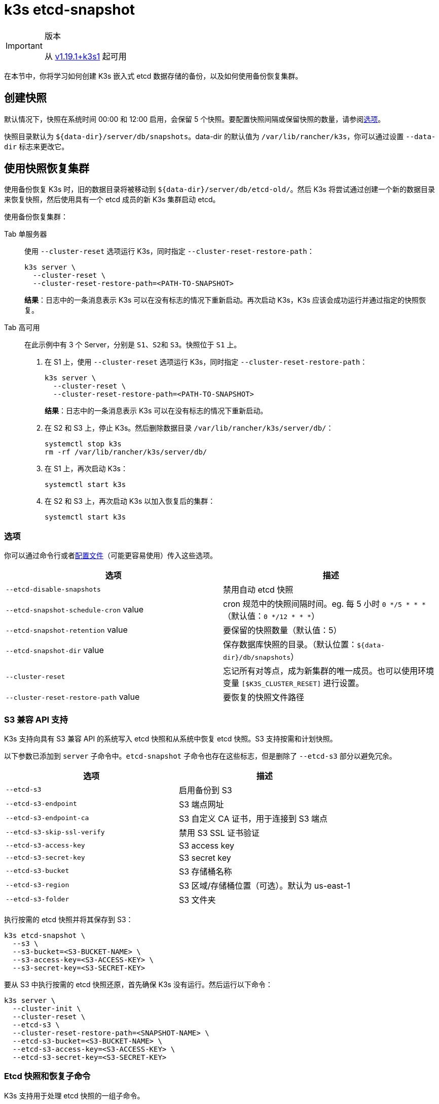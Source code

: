 = k3s etcd-snapshot

[IMPORTANT]
.版本
====

从 https://github.com/k3s-io/k3s/releases/tag/v1.19.1%2Bk3s1[v1.19.1+k3s1] 起可用
====


在本节中，你将学习如何创建 K3s 嵌入式 etcd 数据存储的备份，以及如何使用备份恢复集群。

== 创建快照

默认情况下，快照在系统时间 00:00 和 12:00 启用，会保留 5 个快照。要配置快照间隔或保留快照的数量，请参阅<<_选项,选项>>。

快照目录默认为 `+${data-dir}/server/db/snapshots+`。data-dir 的默认值为 `/var/lib/rancher/k3s`，你可以通过设置 `--data-dir` 标志来更改它。

== 使用快照恢复集群

使用备份恢复 K3s 时，旧的数据目录将被移动到 `+${data-dir}/server/db/etcd-old/+`。然后 K3s 将尝试通过创建一个新的数据目录来恢复快照，然后使用具有一个 etcd 成员的新 K3s 集群启动 etcd。

使用备份恢复集群：

[tabs,sync-group-id=etcdsnap]
======
Tab 单服务器::
+
--
使用 `--cluster-reset` 选项运行 K3s，同时指定 `--cluster-reset-restore-path`：

[,bash]
----
k3s server \
  --cluster-reset \
  --cluster-reset-restore-path=<PATH-TO-SNAPSHOT>
----

*结果*：日志中的一条消息表示 K3s 可以在没有标志的情况下重新启动。再次启动 K3s，K3s 应该会成功运行并通过指定的快照恢复。
--

Tab 高可用::
+
--
在此示例中有 3 个 Server，分别是 `S1`、``S2``和 `S3`。快照位于 `S1` 上。

. 在 S1 上，使用 `--cluster-reset` 选项运行 K3s，同时指定 `--cluster-reset-restore-path`：
+
[,bash]
----
k3s server \
  --cluster-reset \
  --cluster-reset-restore-path=<PATH-TO-SNAPSHOT>
----
+
*结果*：日志中的一条消息表示 K3s 可以在没有标志的情况下重新启动。

. 在 S2 和 S3 上，停止 K3s。然后删除数据目录 `/var/lib/rancher/k3s/server/db/`：
+
[,bash]
----
systemctl stop k3s
rm -rf /var/lib/rancher/k3s/server/db/
----

. 在 S1 上，再次启动 K3s：
+
[,bash]
----
systemctl start k3s
----

. 在 S2 和 S3 上，再次启动 K3s 以加入恢复后的集群：
+
[,bash]
----
systemctl start k3s
----

--
======

=== 选项

你可以通过命令行或者xref:../installation/configuration.adoc#_配置文件[配置文件]（可能更容易使用）传入这些选项。

|===
| 选项 | 描述

| `--etcd-disable-snapshots`
| 禁用自动 etcd 快照

| `--etcd-snapshot-schedule-cron` value
| cron 规范中的快照间隔时间。eg. 每 5 小时 `0 */5 * * *`（默认值：`0 */12 * * *`）

| `--etcd-snapshot-retention` value
| 要保留的快照数量（默认值：5）

| `--etcd-snapshot-dir` value
| 保存数据库快照的目录。（默认位置：`+${data-dir}/db/snapshots+`）

| `--cluster-reset`
| 忘记所有对等点，成为新集群的唯一成员。也可以使用环境变量 `[$K3S_CLUSTER_RESET]` 进行设置。

| `--cluster-reset-restore-path` value
| 要恢复的快照文件路径
|===

=== S3 兼容 API 支持

K3s 支持向具有 S3 兼容 API 的系统写入 etcd 快照和从系统中恢复 etcd 快照。S3 支持按需和计划快照。

以下参数已添加到 `server` 子命令中。`etcd-snapshot` 子命令也存在这些标志，但是删除了 `--etcd-s3` 部分以避免冗余。

|===
| 选项 | 描述

| `--etcd-s3`
| 启用备份到 S3

| `--etcd-s3-endpoint`
| S3 端点网址

| `--etcd-s3-endpoint-ca`
| S3 自定义 CA 证书，用于连接到 S3 端点

| `--etcd-s3-skip-ssl-verify`
| 禁用 S3 SSL 证书验证

| `--etcd-s3-access-key`
| S3 access key

| `--etcd-s3-secret-key`
| S3 secret key

| `--etcd-s3-bucket`
| S3 存储桶名称

| `--etcd-s3-region`
| S3 区域/存储桶位置（可选）。默认为 us-east-1

| `--etcd-s3-folder`
| S3 文件夹
|===

执行按需的 etcd 快照并将其保存到 S3：

[,bash]
----
k3s etcd-snapshot \
  --s3 \
  --s3-bucket=<S3-BUCKET-NAME> \
  --s3-access-key=<S3-ACCESS-KEY> \
  --s3-secret-key=<S3-SECRET-KEY>
----

要从 S3 中执行按需的 etcd 快照还原，首先确保 K3s 没有运行。然后运行以下命令：

[,bash]
----
k3s server \
  --cluster-init \
  --cluster-reset \
  --etcd-s3 \
  --cluster-reset-restore-path=<SNAPSHOT-NAME> \
  --etcd-s3-bucket=<S3-BUCKET-NAME> \
  --etcd-s3-access-key=<S3-ACCESS-KEY> \
  --etcd-s3-secret-key=<S3-SECRET-KEY>
----

=== Etcd 快照和恢复子命令

K3s 支持用于处理 etcd 快照的一组子命令。

|===
| 子命令 | 描述

| delete
| 删除给定的快照

| ls, list, l
| 列出快照

| prune
| 删除超过配置的保留数量的快照

| save
| 触发即时 etcd 快照
|===

[NOTE]
====
`save` 子命令与 `k3s etcd-snapshot` 相同。后者最终将被前者取代。
====

无论 etcd 快照是存储在本地还是存储在 S3 兼容的对象存储中，这些命令都将按预期执行。

有关 etcd 快照子命令的更多信息，请运行 `k3s etcd-snapshot`。

从 S3 中删除快照。

[,bash]
----
k3s etcd-snapshot delete          \
  --s3                            \
  --s3-bucket=<S3-BUCKET-NAME>    \
  --s3-access-key=<S3-ACCESS-KEY> \
  --s3-secret-key=<S3-SECRET-KEY> \
  <SNAPSHOT-NAME>
----

使用默认保留策略 (5) 修剪本地快照。`prune` 子命令接受额外的标志 `--snapshot-retention`，允许覆盖默认保留策略。

[,bash]
----
k3s etcd-snapshot prune
----

[,bash]
----
k3s etcd-snapshot prune --snapshot-retention 10
----
